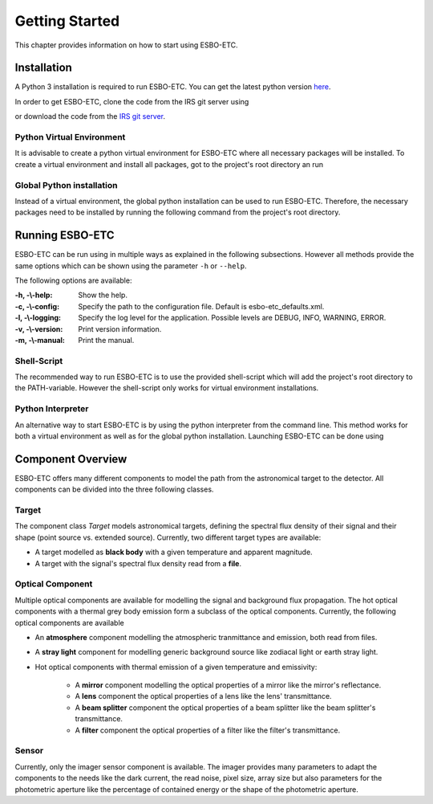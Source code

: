 ***************
Getting Started
***************
This chapter provides information on how to start using ESBO-ETC.

============
Installation
============
A Python 3 installation is required to run ESBO-ETC. You can get the latest python version
`here <https://www.python.org/downloads/>`_.

In order to get ESBO-ETC, clone the code from the IRS git server using

.. code-block:: bash
    :linenos:

    git clone https://egit.irs.uni-stuttgart.de/esbo_ds/ESBO-ETC.git

or download the code from the `IRS git server <https://egit.irs.uni-stuttgart.de/esbo_ds/ESBO-ETC>`_.

Python Virtual Environment
--------------------------

It is advisable to create a python virtual environment for ESBO-ETC where all necessary packages will be installed.
To create a virtual environment and install all packages, got to the project's root directory an run

.. code-block:: bash
    :linenos:

    python3 -m venv venv
    source venv/bin/activate
    python venv/bin/pip install -r requirements.txt

Global Python installation
--------------------------
Instead of a virtual environment, the global python installation can be used to run ESBO-ETC. Therefore, the necessary
packages need to be installed by running the following command from the project's root directory.

.. code-block:: bash
    :linenos:

    pip install -r requirements.txt

================
Running ESBO-ETC
================
ESBO-ETC can be run using in multiple ways as explained in the following subsections. However all methods provide the
same options which can be shown using the parameter ``-h`` or ``--help``.

The following options are available:

:-h, -\\-help: Show the help.
:-c, -\\-config: Specify the path to the configuration file. Default is esbo-etc_defaults.xml.
:-l, -\\-logging: Specify the log level for the application. Possible levels are DEBUG, INFO, WARNING, ERROR.
:-v, -\\-version: Print version information.
:-m, -\\-manual: Print the manual.


Shell-Script
------------
The recommended way to run ESBO-ETC is to use the provided shell-script which will add the project's root directory to
the PATH-variable. However the shell-script only works for virtual environment installations.

.. code-block:: bash
    :linenos:

    ./run_esbo-etc [-h] [-c config.xml] [-l LOGGING] [-v] [-m]

Python Interpreter
------------------
An alternative way to start ESBO-ETC is by using the python interpreter from the command line. This method works for
both a virtual environment as well as for the global python installation. Launching ESBO-ETC can be done using

.. code-block:: bash
    :linenos:

    python3 esbo_etc/esbo-etc.py [-h] [-c config.xml] [-l LOGGING] [-v] [-m]

==================
Component Overview
==================
ESBO-ETC offers many different components to model the path from the astronomical target to the detector. All components
can be divided into the three following classes.

Target
------
The component class *Target* models astronomical targets, defining the spectral flux density of their signal and their
shape (point source vs. extended source). Currently, two different target types are available:

* A target modelled as **black body** with a given temperature and apparent magnitude.
* A target with the signal's spectral flux density read from a **file**.

Optical Component
-----------------
Multiple optical components are available for modelling the signal and background flux propagation. The hot optical
components with a thermal grey body emission form a subclass of the optical components. Currently, the following optical
components are available

* An **atmosphere** component modelling the atmospheric tranmittance and emission, both read from files.
* A **stray light** component for modelling generic background source like zodiacal light or earth stray light.
* Hot optical components with thermal emission of a given temperature and emissivity:

    * A **mirror** component modelling the optical properties of a mirror like the mirror's reflectance.
    * A **lens** component the optical properties of a lens like the lens' transmittance.
    * A **beam splitter** component the optical properties of a beam splitter like the beam splitter's transmittance.
    * A **filter** component the optical properties of a filter like the filter's transmittance.

Sensor
------
Currently, only the imager sensor component is available. The imager provides many parameters to adapt the components
to the needs like the dark current, the read noise, pixel size, array size but also parameters for the photometric
aperture like the percentage of contained energy or the shape of the photometric aperture.
